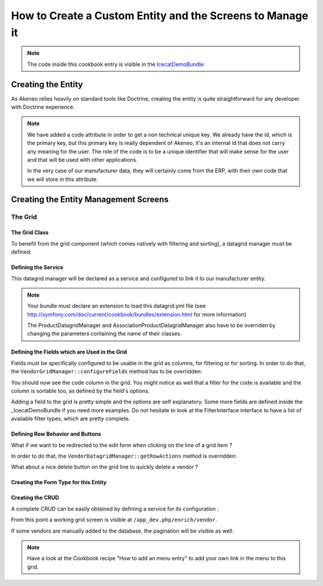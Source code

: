 How to Create a Custom Entity and the Screens to Manage it
==========================================================

.. note::
    The code inside this cookbook entry is visible in the IcecatDemoBundle_.

Creating the Entity
-------------------

As Akeneo relies heavily on standard tools like Doctrine, creating the entity is
quite straightforward for any developer with Doctrine experience.

.. code-block:: php
    :linenos:

    namespace Pim\Bundle\IcecatDemoBundle\Entity;

    use Doctrine\ORM\Mapping as ORM;
    use Symfony\Bridge\Doctrine\Validator\Constraints\UniqueEntity;
    use Symfony\Component\Validator\Constraints as Assert;

    /**
     * Vendor entity
     *
     * @ORM\Entity
     * @ORM\Table(
     *     name="pim_icecatdemo_vendor",
     *     uniqueConstraints={@ORM\UniqueConstraint(name="pim_icecatdemo_vendor_code", columns={"code"})}
     * )
     * @UniqueEntity(fields="code", message="This code is already taken")
     */
    class Vendor
    {
        /**
         * @var integer $id
         *
         * @ORM\Column(name="id", type="integer")
         * @ORM\Id
         * @ORM\GeneratedValue(strategy="AUTO")
         */
        protected $id;

        /**
         * @var string $code
         *
         * @ORM\Column(name="code", type="string", length=100)
         * @Assert\Regex(pattern="/^[a-zA-Z0-9_]+$/")
         * @Assert\Length(max=100, min=1)
         */
        protected $code;

        /**
         * @var string $label
         *
         * @ORM\Column(name="label", type="string", length=250, nullable=false)
         * @Assert\Length(max=250, min=1)
         */
        protected $label;

        /**
         * Get id
         *
         * @return int
         */
        public function getId()
        {
            return $this->id;
        }

        /**
         * Get code
         *
         * @return string
         */
        public function getCode()
        {
            return $this->code;
        }

        /**
         * Get label
         *
         * @return string
         */
        public function getLabel()
        {
            return $this->label;
        }

        /**
         * Set code
         *
         * @param  string $code
         * @return Vendor
         */
        public function setCode($code)
        {
            $this->code = $code;

            return $this;
        }

        /**
         * Set label
         *
         * @param  string $label
         * @return Vendor
         */
        public function setLabel($label)
        {
            $this->label = $label;

            return $this;
        }

        /**
         * {@inheritdoc}
         */
        public function __toString()
        {
            return $this->code;
        }
    }

.. note::
    We have added a code attribute in order to get a non technical unique key.
    We already have the id, which is the primary key, but this primary key
    is really dependent of Akeneo, it's an internal id that does not carry any
    meaning for the user. The role of the code is to be a unique identifier
    that will make sense for the user and that will be used with other
    applications.

    In the very case of our manufacturer data, they will certainly come from
    the ERP, with their own code that we will store in this attribute.

Creating the Entity Management Screens
--------------------------------------
The Grid
********

The Grid Class
..............

To benefit from the grid component (which comes natively with filtering and sorting),
a datagrid manager must be defined:

.. code-block:: php
    :linenos:

    namespace Pim\Bundle\IcecatDemoBundle\Datagrid;

    use Oro\Bundle\GridBundle\Action\ActionInterface;
    use Oro\Bundle\GridBundle\Filter\FilterInterface;
    use Oro\Bundle\GridBundle\Field\FieldDescription;
    use Oro\Bundle\GridBundle\Field\FieldDescriptionCollection;
    use Oro\Bundle\GridBundle\Field\FieldDescriptionInterface;
    use Pim\Bundle\CustomEntityBundle\Datagrid\DatagridManager;

    /**
     * Domain datagrid manager
     *
     */
    class VendorDatagridManager extends DatagridManager
    {
    }

Defining the Service
....................
This datagrid manager will be declared as a service and configured to link it to our manufacturer entity.

.. configuration-block::

    .. code-block:: yaml
        :linenos:

        # src/Acme/Bundle/CustomEntityBundle/Resources/config/datagrid.yml
        parameters:
            pim_catalog.datagrid.manager.product.class: Pim\Bundle\IcecatDemoBundle\Datagrid\ProductDatagridManager
            pim_catalog.datagrid.manager.association_product_datagrid.class: Pim\Bundle\IcecatDemoBundle\Datagrid\AssociationProductDatagridManager
            pim_icecatdemo.datagrid.manager.vendor.class: Pim\Bundle\IcecatDemoBundle\Datagrid\VendorDatagridManager

        services:
            pim_icecatdemo.datagrid.manager.vendor:
                    class: '%pim_icecatdemo.datagrid.manager.vendor.class%'
                    tags:
                        - name:               oro_grid.datagrid.manager
                          datagrid_name:      vendors
                          entity_hint:        vendors
                          route_name:         pim_customentity_index
                          custom_entity_name: vendor


.. note::

    Your bundle must declare an extension to load this datagrid.yml file
    (see http://symfony.com/doc/current/cookbook/bundles/extension.html for more information)

    The ProductDatagridManager and AssociationProductDatagridManager also have to be overriden by changing the 
    parameters containing the name of their classes.

Defining the Fields which are Used in the Grid
..............................................
Fields must be specifically configured to be usable in the grid as columns, for filtering or for sorting.
In order to do that, the ``VendorGridManager::configureFields`` method has to be overridden:

.. code-block:: php
    :linenos:

    public function configureFields(FieldDescriptionCollection $fieldsCollection)
    {
        $field = new FieldDescription();
        $field->setName('code');
        $field->setOptions(
            array(
                'type'        => FieldDescriptionInterface::TYPE_TEXT,
                'label'       => $this->translate('Code'),
                'field_name'  => 'code',
                'filter_type' => FilterInterface::TYPE_STRING,
                'required'    => false,
                'sortable'    => true,
                'filterable'  => true,
                'show_filter' => true,
            )
        );

        $fieldsCollection->add($field);
    }

You should  now see the code column in the grid. You might notice as well that
a filter for the code is available and the column is sortable too, as defined by the field's options.

Adding a field to the grid is pretty simple and the options are self explanatory. Some more fields are defined inside 
the _IcecatDemoBundle if you need more examples.
Do not hesitate to look at the FilterInterface interface to have a list of available filter types, which are pretty 
complete. 



Defining Row Behavior and Buttons
..................................

What if we want to be redirected to the edit form when clicking on the line of a grid item ?

In order to do that, the ``VendorDatagridManager::getRowActions`` method is overridden:

.. code-block:: php
    :linenos:

    public function getRowActions()
    {
        $clickAction = array(
            'name'         => 'rowClick',
            'type'         => ActionInterface::TYPE_REDIRECT,
            'options'      => array(
                'label'         => $this->translate('Edit'),
                'icon'          => 'edit',
                'link'          => 'edit_link',
                'backUrl'       => true,
                'runOnRowClick' => true
            )
        );

        return array($clickAction);
    }

What about a nice delete button on the grid line to quickly delete a vendor ?

.. code-block:: php
    :linenos:

    $deleteAction = array(
        'name'         => 'delete',
        'type'         => ActionInterface::TYPE_DELETE,
        'options'      => array(
            'label' => $this->translate('Delete'),
            'icon'  => 'trash',
            'link'  => 'delete_link'
        )
    );


Creating the Form Type for this Entity
......................................

.. code-block:: php
    :linenos:

        class VendorType extends AbstractType
        {
        /**
         * {@inheritdoc}
         */
        public function buildForm(FormBuilderInterface $builder, array $options)
        {
            $builder->add('code', 'text');
            $builder->add('label', 'text');
        }

        /**
         * {@inheritdoc}
         */
        public function setDefaultOptions(OptionsResolverInterface $resolver)
        {
            $resolver->setDefaults(
                array(
                    'data_class' => 'Pim\Bundle\IcecatDemoBundle\Entity\Vendor',
                )
            );
        }

        /**
         * {@inheritdoc}
         */
        public function getName()
        {
            return 'pim_icecatdemo_vendor';
        }
    }



Creating the CRUD
.................

A complete CRUD can be easily obtained by defining a service for its configuration :

.. configuration-block::

    .. code-block:: yaml
        :linenos:

        # src/Acme/Bundle/CustomEntityBundle/Resources/config/custom_entities.yml
        services:
            pim_icecat_demo.custom_entity.configuration:
                class: '%pim_custom_entity.configuration.default.class%'
                arguments:
                    - vendor
                    - '@pim_custom_entity.manager.orm'
                    - '@pim_custom_entity.controller.strategy.datagrid'
                    - entity_class:         Pim\Bundle\IcecatDemoBundle\Entity\Vendor
                      edit_form_type:       pim_icecatdemo_vendor
                      datagrid_namespace:   pim_icecatdemo
                tags:
                    - { name: pim_custom_entity.configuration }


From this point a working grid screen is visible at ``/app_dev.php/enrich/vendor``.

If some vendors are manually added to the database, the pagination will be visible as well.

.. note::
   Have a look at the Cookbook recipe "How to add an menu entry" to add your own link in the menu to this grid.

.. _IcecatDemoBundle: https://github.com/akeneo/IcecatDemoBundle